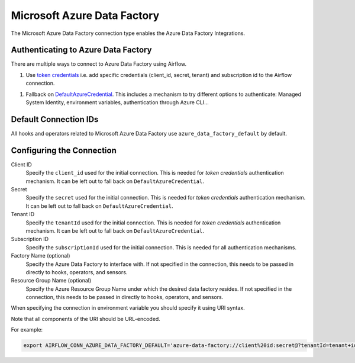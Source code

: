 .. Licensed to the Apache Software Foundation (ASF) under one
    or more contributor license agreements.  See the NOTICE file
    distributed with this work for additional information
    regarding copyright ownership.  The ASF licenses this file
    to you under the Apache License, Version 2.0 (the
    "License"); you may not use this file except in compliance
    with the License.  You may obtain a copy of the License at

 ..   http://www.apache.org/licenses/LICENSE-2.0

 .. Unless required by applicable law or agreed to in writing,
    software distributed under the License is distributed on an
    "AS IS" BASIS, WITHOUT WARRANTIES OR CONDITIONS OF ANY
    KIND, either express or implied.  See the License for the
    specific language governing permissions and limitations
    under the License.



.. _howto/connection:adf:

Microsoft Azure Data Factory
=======================================

The Microsoft Azure Data Factory connection type enables the Azure Data Factory Integrations.

Authenticating to Azure Data Factory
------------------------------------

There are multiple ways to connect to Azure Data Factory using Airflow.

1. Use `token credentials
   <https://docs.microsoft.com/en-us/azure/developer/python/azure-sdk-authenticate?tabs=cmd#authenticate-with-token-credentials>`_
   i.e. add specific credentials (client_id, secret, tenant) and subscription id to the Airflow connection.
1. Fallback on `DefaultAzureCredential
   <https://docs.microsoft.com/en-us/python/api/overview/azure/identity-readme?view=azure-python#defaultazurecredential>`_.
   This includes a mechanism to try different options to authenticate: Managed System Identity, environment variables, authentication through Azure CLI...

Default Connection IDs
----------------------

All hooks and operators related to Microsoft Azure Data Factory use ``azure_data_factory_default`` by default.

Configuring the Connection
--------------------------

Client ID
    Specify the ``client_id`` used for the initial connection.
    This is needed for *token credentials* authentication mechanism.
    It can be left out to fall back on ``DefaultAzureCredential``.

Secret
    Specify the ``secret`` used for the initial connection.
    This is needed for *token credentials* authentication mechanism.
    It can be left out to fall back on ``DefaultAzureCredential``.

Tenant ID
    Specify the ``tenantId`` used for the initial connection.
    This is needed for *token credentials* authentication mechanism.
    It can be left out to fall back on ``DefaultAzureCredential``.

Subscription ID
    Specify the ``subscriptionId`` used for the initial connection.
    This is needed for all authentication mechanisms.

Factory Name (optional)
    Specify the Azure Data Factory to interface with.
    If not specified in the connection, this needs to be passed in directly to hooks, operators, and sensors.

Resource Group Name (optional)
    Specify the Azure Resource Group Name under which the desired data factory resides.
    If not specified in the connection, this needs to be passed in directly to hooks, operators, and sensors.


When specifying the connection in environment variable you should specify
it using URI syntax.

Note that all components of the URI should be URL-encoded.

For example:

.. code-block:: bash

   export AIRFLOW_CONN_AZURE_DATA_FACTORY_DEFAULT='azure-data-factory://client%20id:secret@?tenantId=tenant+id&subscriptionId=subscription+id&resourceGroup=group+name&factory=factory+name'
